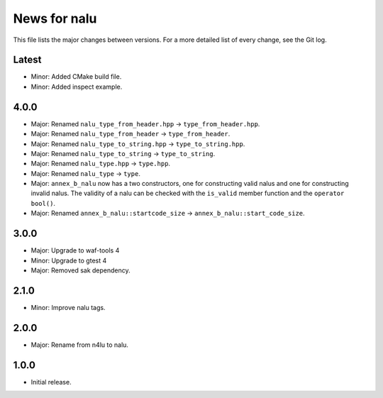 News for nalu
=============

This file lists the major changes between versions. For a more detailed list of
every change, see the Git log.

Latest
------
* Minor: Added CMake build file.
* Minor: Added inspect example.

4.0.0
-----
* Major: Renamed ``nalu_type_from_header.hpp`` -> ``type_from_header.hpp``.
* Major: Renamed ``nalu_type_from_header`` -> ``type_from_header``.
* Major: Renamed ``nalu_type_to_string.hpp`` -> ``type_to_string.hpp``.
* Major: Renamed ``nalu_type_to_string`` -> ``type_to_string``.
* Major: Renamed ``nalu_type.hpp`` -> ``type.hpp``.
* Major: Renamed ``nalu_type`` -> ``type``.
* Major: ``annex_b_nalu`` now has a two constructors, one for constructing
  valid nalus and one for constructing invalid nalus. The validity of a nalu
  can be checked with the ``is_valid`` member function and
  the ``operator bool()``.
* Major: Renamed ``annex_b_nalu::startcode_size`` ->
  ``annex_b_nalu::start_code_size``.

3.0.0
-----
* Major: Upgrade to waf-tools 4
* Minor: Upgrade to gtest 4
* Major: Removed sak dependency.

2.1.0
-----
* Minor: Improve nalu tags.

2.0.0
-----
* Major: Rename from n4lu to nalu.

1.0.0
-----
* Initial release.
